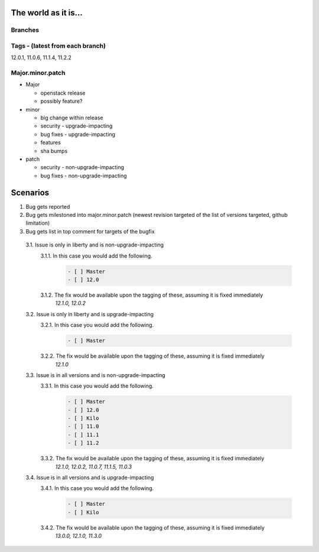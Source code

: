=====================
The world as it is...
=====================

Branches
========

.. code:
  master (liberty)
  |- 12.0
  |
   -kilo
     |
     |- 11.0
     |- 11.1
      - 11.2

Tags - (latest from each branch)
================================

12.0.1, 11.0.6, 11.1.4, 11.2.2

Major.minor.patch
=================

* Major

  * openstack release
  * possibly feature?
* minor

  * big change within release
  * security  - upgrade-impacting
  * bug fixes - upgrade-impacting
  * features
  * sha bumps
* patch

  * security  - non-upgrade-impacting
  * bug fixes - non-upgrade-impacting

=========
Scenarios
=========

1. Bug gets reported
2. Bug gets milestoned into major.minor.patch (newest revision targeted of the list of versions targeted, github limitation)
3. Bug gets list in top comment for targets of the bugfix

  3.1. Issue is only in liberty and is non-upgrade-impacting
    3.1.1. In this case you would add the following.
      .. code::

        - [ ] Master
        - [ ] 12.0

    3.1.2. The fix would be available upon the tagging of these, assuming it is fixed immediately
      `12.1.0, 12.0.2`

  3.2. Issue is only in liberty and is upgrade-impacting
    3.2.1. In this case you would add the following.
      .. code::

        - [ ] Master

    3.2.2. The fix would be available upon the tagging of these, assuming it is fixed immediately
      `12.1.0`

  3.3. Issue is in all versions and is non-upgrade-impacting
    3.3.1. In this case you would add the following.
      .. code::

        - [ ] Master
        - [ ] 12.0
        - [ ] Kilo
        - [ ] 11.0
        - [ ] 11.1
        - [ ] 11.2

    3.3.2. The fix would be available upon the tagging of these, assuming it is fixed immediately
      `12.1.0, 12.0.2, 11.0.7, 11.1.5, 11.0.3`

  3.4. Issue is in all versions and is upgrade-impacting
    3.4.1. In this case you would add the following.
      .. code::

        - [ ] Master
        - [ ] Kilo

    3.4.2. The fix would be available upon the tagging of these, assuming it is fixed immediately
      `13.0.0, 12.1.0, 11.3.0`

